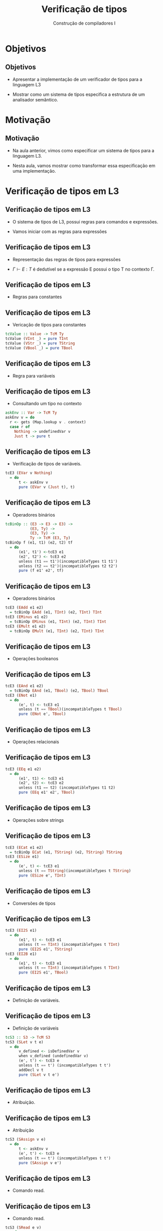 #+OPTIONS: num:nil toc:nil
#+OPTIONS: date:nil reveal_mathjax:t
#+OPTIONS: tex t
#+OPTIONS: timestamp:nil
#+OPTIONS: org-confirm-babel-evaluate nil
#+REVEAL_THEME: white
#+REVEAL_HLEVEL: 1
#+REVEAL_ROOT: file:///home/rodrigo/reveal.js

#+Title: Verificação de tipos
#+Author: Construção de compiladores I


* Objetivos

** Objetivos

- Apresentar a implementação de um verificador de tipos para a linguagem L3

- Mostrar como um sistema de tipos especifica a estrutura de um analisador semântico.

* Motivação

** Motivação

- Na aula anterior, vimos como especificar um sistema de tipos para a linguagem L3.

- Nesta aula, vamos mostrar como transformar essa especificação em uma implementação.

* Verificação de tipos em L3

** Verificação de tipos em L3

- O sistema de tipos de L3, possui regras para comandos e expressões.

- Vamos iniciar com as regras para expressões

** Verificação de tipos em L3

- Representação das regras de tipos para expressões

- $\Gamma \vdash E : T$ é dedutível se a expressão E possui o tipo T no contexto \Gamma.

** Verificação de tipos em L3

- Regras para constantes

\begin{array}{cc}
  \dfrac{}{\Gamma \vdash n : Int} &
  \dfrac{}{\Gamma \vdash s : String} \\ \\
  \dfrac{}{\Gamma \vdash b : Bool} &
\end{array}

** Verificação de tipos em L3

- Vericação de tipos para constantes

#+begin_src haskell
tcValue :: Value -> TcM Ty
tcValue (VInt _) = pure TInt
tcValue (VStr _) = pure TString
tcValue (VBool _) = pure TBool
#+end_src

** Verificação de tipos em L3

- Regra para variáveis

\begin{array}{cc}
  \dfrac{\Gamma(v) = T}{\Gamma \vdash v : T}
\end{array}

** Verificação de tipos em L3

- Consultando um tipo no contexto

#+begin_src haskell
askEnv :: Var -> TcM Ty
askEnv v = do
  r <- gets (Map.lookup v . context)
  case r of
    Nothing -> undefinedVar v
    Just t -> pure t
#+end_src

** Verificação de tipos em L3

- Verificação de tipos de variáveis.

#+begin_src haskell
tcE3 (EVar v Nothing)
  = do
      t <- askEnv v
      pure (EVar v (Just t), t)
#+end_src

** Verificação de tipos em L3

- Operadores binários

#+begin_src haskell
tcBinOp :: (E3 -> E3 -> E3) ->
           (E3, Ty) ->
           (E3, Ty) ->
           Ty -> TcM (E3, Ty)
tcBinOp f (e1, t1) (e2, t2) tf
  = do
      (e1', t1') <-tcE3 e1
      (e2', t2') <- tcE3 e2
      unless (t1 == t1')(incompatibleTypes t1 t1')
      unless (t2 == t2')(incompatibleTypes t2 t2')
      pure (f e1' e2', tf)
#+end_src

** Verificação de tipos em L3

- Operadores binários

#+begin_src haskell
tcE3 (EAdd e1 e2)
  = tcBinOp EAdd (e1, TInt) (e2, TInt) TInt
tcE3 (EMinus e1 e2)
  = tcBinOp EMinus (e1, TInt) (e2, TInt) TInt
tcE3 (EMult e1 e2)
  = tcBinOp EMult (e1, TInt) (e2, TInt) TInt
#+end_src

** Verificação de tipos em L3

- Operações booleanos

\begin{array}{c}
  \dfrac{\Gamma \vdash E_1 : Bool\:\:\:\:\Gamma\vdash E_2 :Bool}
        {\Gamma \vdash E_1 \&\& E_2 : Bool}\\ \\
  \dfrac{\Gamma \vdash E_1 : Bool}
        {\Gamma \vdash !\,E_1 : Bool}\\ \\
\end{array}

** Verificação de tipos em L3

#+begin_src haskell
tcE3 (EAnd e1 e2)
  = tcBinOp EAnd (e1, TBool) (e2, TBool) TBool
tcE3 (ENot e1)
  = do
      (e', t) <- tcE3 e1
      unless (t == TBool)(incompatibleTypes t TBool)
      pure (ENot e', TBool)
#+end_src

** Verificação de tipos em L3

- Operações relacionais

\begin{array}{c}
  \dfrac{\Gamma \vdash E_1 : T\:\:\:\:\Gamma\vdash E_2 : T}
        {\Gamma \vdash E_1 \bullet E_2 : Bool}\\ \\

  \bullet \in \{<,=\}
\end{array}

** Verificação de tipos em L3

#+begin_src haskell
tcE3 (EEq e1 e2)
  = do
      (e1', t1) <- tcE3 e1
      (e2', t2) <- tcE3 e2
      unless (t1 == t2) (incompatibleTypes t1 t2)
      pure (EEq e1' e2', TBool)
#+end_src

** Verificação de tipos em L3

- Operações sobre strings

\begin{array}{c}
  \dfrac{\Gamma \vdash E_1 : String\:\:\:\:\:\Gamma\vdash E_2 : String}
        {\Gamma \vdash strcat(E_1,E_2) : Bool} \\ \\
  \dfrac{\Gamma \vdash E_1 : String}
        {\Gamma \vdash strsize(E_1) : Int} \\ \\
\end{array}

** Verificação de tipos em L3

#+begin_src haskell
tcE3 (ECat e1 e2)
  = tcBinOp ECat (e1, TString) (e2, TString) TString
tcE3 (ESize e1)
  = do
      (e', t) <- tcE3 e1
      unless (t == TString)(incompatibleTypes t TString)
      pure (ESize e', TInt)
#+end_src

** Verificação de tipos em L3

- Conversões de tipos

\begin{array}{cc}
  \dfrac{\Gamma \vdash E_1 : Int}
        {\Gamma \vdash i2s(E_1) : String} &
  \dfrac{\Gamma \vdash E_1 : Int}
        {\Gamma \vdash i2b(E_1) : Bool}
\end{array}

** Verificação de tipos em L3

#+begin_src haskell
tcE3 (EI2S e1)
  = do
      (e1', t) <- tcE3 e1
      unless (t == TInt) (incompatibleTypes t TInt)
      pure (EI2S e1', TString)
tcE3 (EI2B e1)
  = do
      (e1', t) <- tcE3 e1
      unless (t == TInt) (incompatibleTypes t TInt)
      pure (EI2S e1', TBool)
#+end_src

** Verificação de tipos em L3

 - Definição de variáveis.

\begin{array}{c}
  \dfrac{\Gamma(v) = \bot\:\:\:\:\Gamma \vdash E_1 : T}
        {\Gamma \vdash let\:v : T = E_1 \leadsto \Gamma , v : T}
\end{array}

** Verificação de tipos em L3

- Definição de variáveis

#+begin_src haskell
tcS3 :: S3 -> TcM S3
tcS3 (SLet v t e)
  = do
      v_defined <- isDefinedVar v
      when v_defined (undefinedVar v)
      (e', t') <- tcE3 e
      unless (t == t') (incompatibleTypes t t')
      addDecl v t
      pure (SLet v t e')
#+end_src

** Verificação de tipos em L3

- Atribuição.

\begin{array}{c}
  \dfrac{\Gamma(v) = T\:\:\:\:\Gamma \vdash E_1 : T}
        {\Gamma \vdash v := E_1 \leadsto \Gamma}
\end{array}

** Verificação de tipos em L3

- Atribuição

#+begin_src haskell
tcS3 (SAssign v e)
  = do
      t <- askEnv v
      (e', t') <- tcE3 e
      unless (t == t') (incompatibleTypes t t')
      pure (SAssign v e')
#+end_src

** Verificação de tipos em L3

- Comando read.

\begin{array}{c}
  \dfrac{\Gamma\vdash E_1 : String \:\:\:\:\Gamma(v) = T}
        {\Gamma\vdash read(E_1, v) \leadsto \Gamma}
\end{array}


** Verificação de tipos em L3

- Comando read.

#+begin_src haskell
tcS3 (SRead e v)
  = do
      t <- askEnv v
      (e', t') <- tcE3 e
      unless (t' == TString) (incompatibleTypes TString t')
      pure (SRead e' v)
#+end_src

** Verificação de tipos em L3

- Comando print.

\begin{array}{c}
  \dfrac{\Gamma\vdash E_1 : String}
        {\Gamma\vdash print(E_1) \leadsto \Gamma}
\end{array}

** Verificação de tipos em L3

- Comando print

#+begin_src haskell
tcS3 (SPrint e)
  = do
      (e', t) <- tcE3 e
      unless (t == TString) (incompatibleTypes TString t)
      pure (SPrint e)
#+end_src

* Conclusão

** Conclusão

- Nesta aula apresentamos como implementar a etapa de
  análise semântica em compiladores, usando sistemas de
  tipos como especificação.


